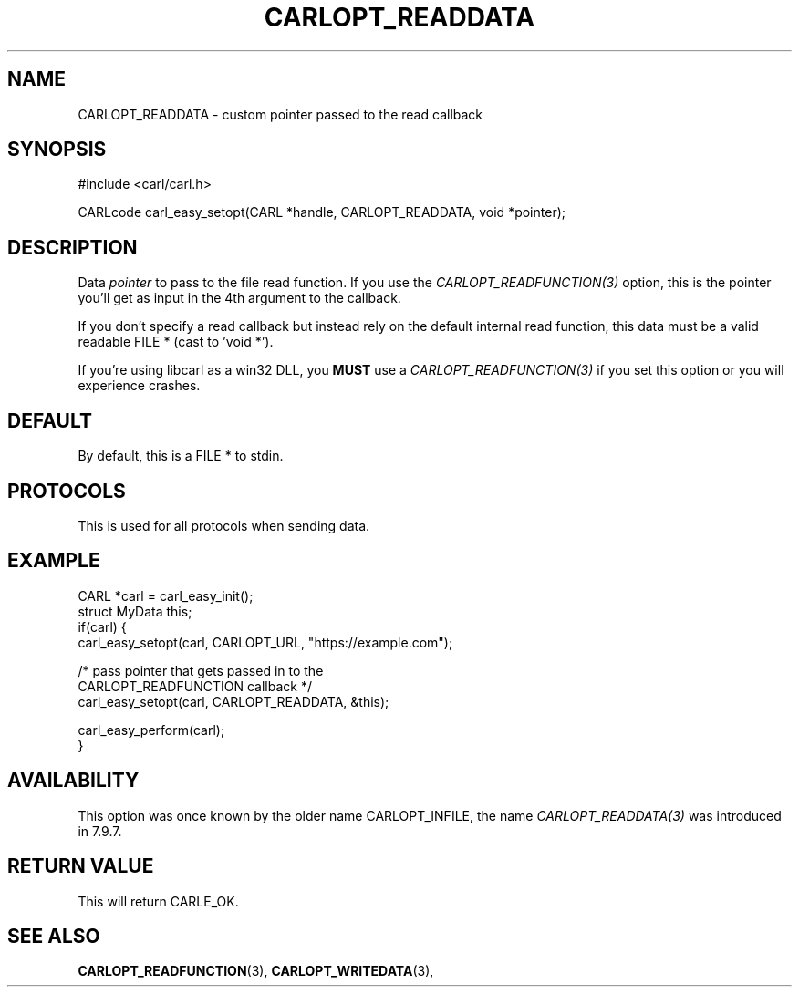 .\" **************************************************************************
.\" *                                  _   _ ____  _
.\" *  Project                     ___| | | |  _ \| |
.\" *                             / __| | | | |_) | |
.\" *                            | (__| |_| |  _ <| |___
.\" *                             \___|\___/|_| \_\_____|
.\" *
.\" * Copyright (C) 1998 - 2020, Daniel Stenberg, <daniel@haxx.se>, et al.
.\" *
.\" * This software is licensed as described in the file COPYING, which
.\" * you should have received as part of this distribution. The terms
.\" * are also available at https://carl.se/docs/copyright.html.
.\" *
.\" * You may opt to use, copy, modify, merge, publish, distribute and/or sell
.\" * copies of the Software, and permit persons to whom the Software is
.\" * furnished to do so, under the terms of the COPYING file.
.\" *
.\" * This software is distributed on an "AS IS" basis, WITHOUT WARRANTY OF ANY
.\" * KIND, either express or implied.
.\" *
.\" **************************************************************************
.\"
.TH CARLOPT_READDATA 3 "16 Jun 2014" "libcarl 7.37.0" "carl_easy_setopt options"
.SH NAME
CARLOPT_READDATA \- custom pointer passed to the read callback
.SH SYNOPSIS
#include <carl/carl.h>

CARLcode carl_easy_setopt(CARL *handle, CARLOPT_READDATA, void *pointer);
.SH DESCRIPTION
Data \fIpointer\fP to pass to the file read function. If you use the
\fICARLOPT_READFUNCTION(3)\fP option, this is the pointer you'll get as
input in the 4th argument to the callback.

If you don't specify a read callback but instead rely on the default internal
read function, this data must be a valid readable FILE * (cast to 'void *').

If you're using libcarl as a win32 DLL, you \fBMUST\fP use a
\fICARLOPT_READFUNCTION(3)\fP if you set this option or you will experience
crashes.
.SH DEFAULT
By default, this is a FILE * to stdin.
.SH PROTOCOLS
This is used for all protocols when sending data.
.SH EXAMPLE
.nf
CARL *carl = carl_easy_init();
struct MyData this;
if(carl) {
  carl_easy_setopt(carl, CARLOPT_URL, "https://example.com");

  /* pass pointer that gets passed in to the
     CARLOPT_READFUNCTION callback */
  carl_easy_setopt(carl, CARLOPT_READDATA, &this);

  carl_easy_perform(carl);
}
.fi
.SH AVAILABILITY
This option was once known by the older name CARLOPT_INFILE, the name
\fICARLOPT_READDATA(3)\fP was introduced in 7.9.7.
.SH RETURN VALUE
This will return CARLE_OK.
.SH "SEE ALSO"
.BR CARLOPT_READFUNCTION "(3), " CARLOPT_WRITEDATA "(3), "
